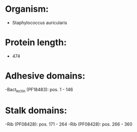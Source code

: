 * Organism:
- Staphylococcus auricularis
* Protein length:
- 474
* Adhesive domains:
-Bact_lectin (PF18483): pos. 1 - 146
* Stalk domains:
-Rib (PF08428): pos. 171 - 264
-Rib (PF08428): pos. 266 - 360

